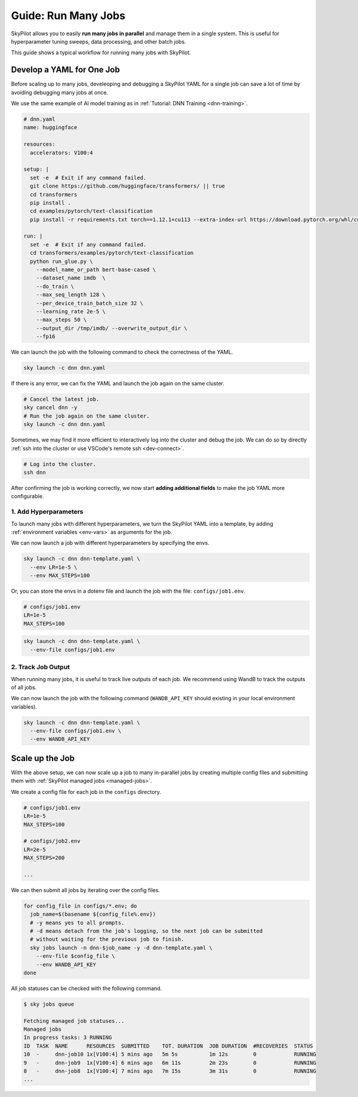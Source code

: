 
.. _many-jobs:

Guide: Run Many Jobs
====================

SkyPilot allows you to easily **run many jobs in parallel** and manage them in a single system. This is useful for hyperparameter tuning sweeps, data processing, and other batch jobs.

This guide shows a typical workflow for running many jobs with SkyPilot.

Develop a YAML for One Job
-----------------------------------

Before scaling up to many jobs, develeoping and debugging a SkyPilot YAML for a single job can save a lot of time by avoiding debugging many jobs at once.

We use the same example of AI model training as in :ref:`Tutorial: DNN Training <dnn-training>`.

.. raw:: html

    <details>
    <summary>Click to expand: <code>dnn.yaml</code></summary>

.. code-block:: yaml

  # dnn.yaml
  name: huggingface

  resources:
    accelerators: V100:4

  setup: |
    set -e  # Exit if any command failed.
    git clone https://github.com/huggingface/transformers/ || true
    cd transformers
    pip install .
    cd examples/pytorch/text-classification
    pip install -r requirements.txt torch==1.12.1+cu113 --extra-index-url https://download.pytorch.org/whl/cu113

  run: |
    set -e  # Exit if any command failed.
    cd transformers/examples/pytorch/text-classification
    python run_glue.py \
      --model_name_or_path bert-base-cased \
      --dataset_name imdb  \
      --do_train \
      --max_seq_length 128 \
      --per_device_train_batch_size 32 \
      --learning_rate 2e-5 \
      --max_steps 50 \
      --output_dir /tmp/imdb/ --overwrite_output_dir \
      --fp16


.. raw:: html

    </details>


We can launch the job with the following command to check the correctness of the YAML.

.. code-block:: bash

  sky launch -c dnn dnn.yaml


If there is any error, we can fix the YAML and launch the job again on the same cluster.

.. code-block:: bash

  # Cancel the latest job.
  sky cancel dnn -y
  # Run the job again on the same cluster.
  sky launch -c dnn dnn.yaml


Sometimes, we may find it more efficient to interactively log into the cluster and debug the job. We can do so by directly :ref:`ssh into the cluster or use VSCode's remote ssh <dev-connect>`.

.. code-block:: bash

  # Log into the cluster.
  ssh dnn



After confirming the job is working correctly, we now start **adding additional fields** to make the job YAML more configurable.

1. Add Hyperparameters
~~~~~~~~~~~~~~~~~~~~~~

To launch many jobs with different hyperparameters, we turn the SkyPilot YAML into a template, by
adding :ref:`environment variables <env-vars>` as arguments for the job.

.. raw:: html

    <details>
    <summary>Updated SkyPilot YAML: <code>dnn-template.yaml</code></summary>

.. code-block:: yaml
  :emphasize-lines: 4-6,28-29

  # dnn-template.yaml
  name: huggingface

  envs:
    LR: 2e-5
    MAX_STEPS: 50
    
  resources:
    accelerators: V100:4

  setup: |
    set -e  # Exit if any command failed.
    git clone https://github.com/huggingface/transformers/ || true
    cd transformers
    pip install .
    cd examples/pytorch/text-classification
    pip install -r requirements.txt torch==1.12.1+cu113 --extra-index-url https://download.pytorch.org/whl/cu113

  run: |
    set -e  # Exit if any command failed.
    cd transformers/examples/pytorch/text-classification
    python run_glue.py \
      --model_name_or_path bert-base-cased \
      --dataset_name imdb  \
      --do_train \
      --max_seq_length 128 \
      --per_device_train_batch_size 32 \
      --learning_rate ${LR} \
      --max_steps ${MAX_STEPS} \
      --output_dir /tmp/imdb/ --overwrite_output_dir \
      --fp16

.. raw:: html
    
    </details>

We can now launch a job with different hyperparameters by specifying the envs.

.. code-block:: bash

  sky launch -c dnn dnn-template.yaml \
    --env LR=1e-5 \
    --env MAX_STEPS=100

Or, you can store the envs in a dotenv file and launch the job with the file: ``configs/job1.env``.

.. code-block:: bash

  # configs/job1.env
  LR=1e-5
  MAX_STEPS=100

.. code-block:: bash

  sky launch -c dnn dnn-template.yaml \
    --env-file configs/job1.env



2. Track Job Output
~~~~~~~~~~~~~~~~~~~

When running many jobs, it is useful to track live outputs of each job. We recommend using WandB to track the outputs of all jobs.

.. raw:: html

    <details>
    <summary>SkyPilot YAML with WandB: <code>dnn-template.yaml</code></summary>

.. code-block:: yaml
  :emphasize-lines: 7-7,19-19,34-34

  # dnn-template.yaml
  name: huggingface

  envs:
    LR: 2e-5
    MAX_STEPS: 50
    WANDB_API_KEY: # Empty field means this field is required when launching the job.
      
  resources:
    accelerators: V100:4

  setup: |
    set -e  # Exit if any command failed.
    git clone https://github.com/huggingface/transformers/ || true
    cd transformers
    pip install .
    cd examples/pytorch/text-classification
    pip install -r requirements.txt torch==1.12.1+cu113 --extra-index-url https://download.pytorch.org/whl/cu113
    pip install wandb

  run: |
    set -e  # Exit if any command failed.
    cd transformers/examples/pytorch/text-classification
    python run_glue.py \
      --model_name_or_path bert-base-cased \
      --dataset_name imdb  \
      --do_train \
      --max_seq_length 128 \
      --per_device_train_batch_size 32 \
      --learning_rate ${LR} \
      --max_steps ${MAX_STEPS} \
      --output_dir /tmp/imdb/ --overwrite_output_dir \
      --fp16 \
      --report_to wandb

.. raw:: html

    </details>

We can now launch the job with the following command (``WANDB_API_KEY`` should existing in your local environment variables).

.. code-block:: bash

  sky launch -c dnn dnn-template.yaml \
    --env-file configs/job1.env \
    --env WANDB_API_KEY



Scale up the Job
-----------------

With the above setup, we can now scale up a job to many in-parallel jobs by creating multiple config files and
submitting them with :ref:`SkyPilot managed jobs <managed-jobs>`.

We create a config file for each job in the ``configs`` directory.

.. code-block:: bash

  # configs/job1.env
  LR=1e-5
  MAX_STEPS=100

  # configs/job2.env
  LR=2e-5
  MAX_STEPS=200

  ...

We can then submit all jobs by iterating over the config files.

.. code-block:: bash

  for config_file in configs/*.env; do
    job_name=$(basename ${config_file%.env})
    # -y means yes to all prompts.
    # -d means detach from the job's logging, so the next job can be submitted
    # without waiting for the previous job to finish.
    sky jobs launch -n dnn-$job_name -y -d dnn-template.yaml \
      --env-file $config_file \
      --env WANDB_API_KEY
  done


All job statuses can be checked with the following command.

.. code-block:: console

  $ sky jobs queue

  Fetching managed job statuses...
  Managed jobs
  In progress tasks: 3 RUNNING
  ID  TASK  NAME      RESOURCES  SUBMITTED    TOT. DURATION  JOB DURATION  #RECOVERIES  STATUS   
  10  -     dnn-job10 1x[V100:4] 5 mins ago   5m 5s          1m 12s        0            RUNNING
  9   -     dnn-job9  1x[V100:4] 6 mins ago   6m 11s         2m 23s        0            RUNNING
  8   -     dnn-job8  1x[V100:4] 7 mins ago   7m 15s         3m 31s        0            RUNNING
  ...

